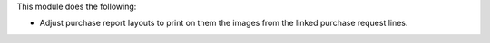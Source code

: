 This module does the following:

- Adjust purchase report layouts to print on them the images from the linked purchase
  request lines.
